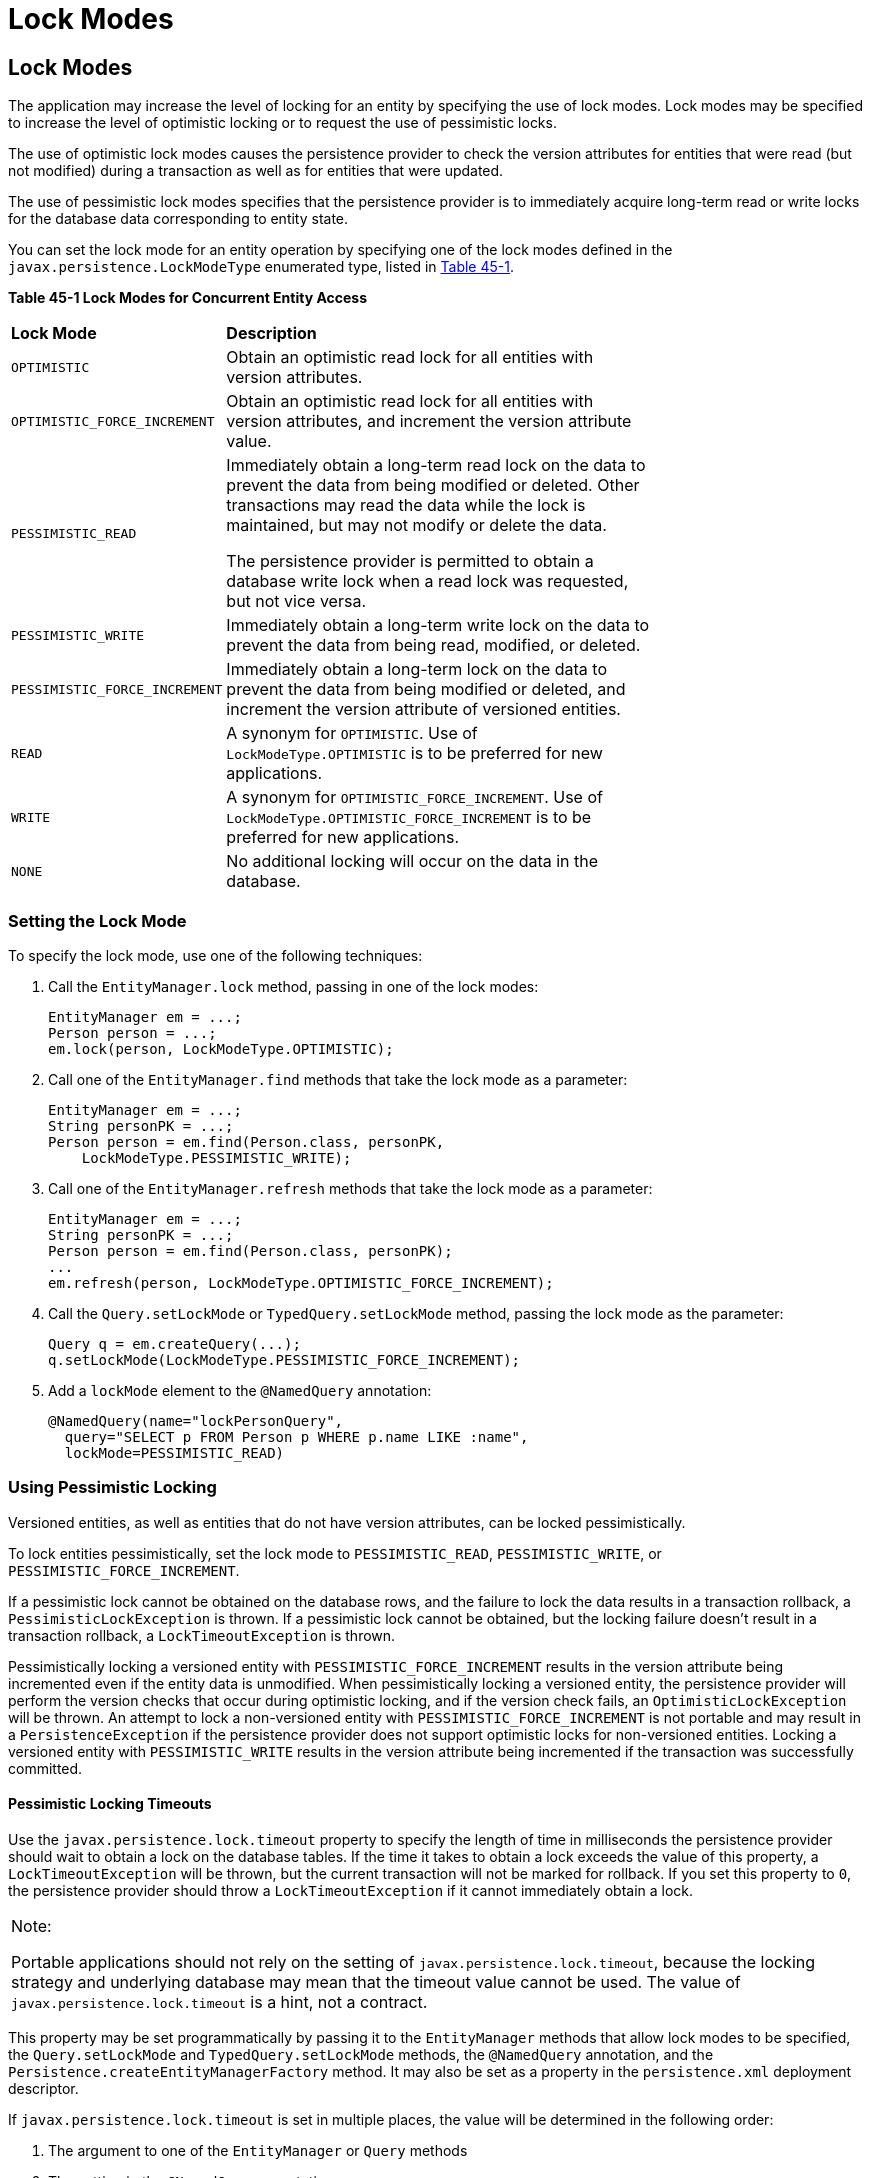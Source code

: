 = Lock Modes


[[GKJIU]][[lock-modes]]

Lock Modes
----------

The application may increase the level of locking for an entity by
specifying the use of lock modes. Lock modes may be specified to
increase the level of optimistic locking or to request the use of
pessimistic locks.

The use of optimistic lock modes causes the persistence provider to
check the version attributes for entities that were read (but not
modified) during a transaction as well as for entities that were
updated.

The use of pessimistic lock modes specifies that the persistence
provider is to immediately acquire long-term read or write locks for the
database data corresponding to entity state.

You can set the lock mode for an entity operation by specifying one of
the lock modes defined in the `javax.persistence.LockModeType`
enumerated type, listed in link:#GKJIE[Table 45-1].

[[sthref183]][[GKJIE]]

*Table 45-1 Lock Modes for Concurrent Entity Access*

[width="75%",cols="25%,50%"]
|=======================================================================
|*Lock Mode* |*Description*
|`OPTIMISTIC` |Obtain an optimistic read lock for all entities with
version attributes.

|`OPTIMISTIC_FORCE_INCREMENT` |Obtain an optimistic read lock for all
entities with version attributes, and increment the version attribute
value.

|`PESSIMISTIC_READ` a|
Immediately obtain a long-term read lock on the data to prevent the data
from being modified or deleted. Other transactions may read the data
while the lock is maintained, but may not modify or delete the data.

The persistence provider is permitted to obtain a database write lock
when a read lock was requested, but not vice versa.

|`PESSIMISTIC_WRITE` |Immediately obtain a long-term write lock on the
data to prevent the data from being read, modified, or deleted.

|`PESSIMISTIC_FORCE_INCREMENT` |Immediately obtain a long-term lock on
the data to prevent the data from being modified or deleted, and
increment the version attribute of versioned entities.

|`READ` |A synonym for `OPTIMISTIC`. Use of `LockModeType.OPTIMISTIC` is
to be preferred for new applications.

|`WRITE` |A synonym for `OPTIMISTIC_FORCE_INCREMENT`. Use of
`LockModeType.OPTIMISTIC_FORCE_INCREMENT` is to be preferred for new
applications.

|`NONE` |No additional locking will occur on the data in the database.
|=======================================================================


[[GKJIK]][[setting-the-lock-mode]]

Setting the Lock Mode
~~~~~~~~~~~~~~~~~~~~~

To specify the lock mode, use one of the following techniques:

1.  Call the `EntityManager.lock` method, passing in one of the lock
modes:
+
[source,oac_no_warn]
----
EntityManager em = ...;
Person person = ...;
em.lock(person, LockModeType.OPTIMISTIC);
----
2.  Call one of the `EntityManager.find` methods that take the lock mode
as a parameter:
+
[source,oac_no_warn]
----
EntityManager em = ...;
String personPK = ...;
Person person = em.find(Person.class, personPK,
    LockModeType.PESSIMISTIC_WRITE);
----
3.  Call one of the `EntityManager.refresh` methods that take the lock
mode as a parameter:
+
[source,oac_no_warn]
----
EntityManager em = ...;
String personPK = ...;
Person person = em.find(Person.class, personPK);
...
em.refresh(person, LockModeType.OPTIMISTIC_FORCE_INCREMENT);
----
4.  Call the `Query.setLockMode` or `TypedQuery.setLockMode` method,
passing the lock mode as the parameter:
+
[source,oac_no_warn]
----
Query q = em.createQuery(...);
q.setLockMode(LockModeType.PESSIMISTIC_FORCE_INCREMENT);
----
5.  Add a `lockMode` element to the `@NamedQuery` annotation:
+
[source,oac_no_warn]
----
@NamedQuery(name="lockPersonQuery",
  query="SELECT p FROM Person p WHERE p.name LIKE :name",
  lockMode=PESSIMISTIC_READ)
----

[[GKJIL]][[using-pessimistic-locking]]

Using Pessimistic Locking
~~~~~~~~~~~~~~~~~~~~~~~~~

Versioned entities, as well as entities that do not have version
attributes, can be locked pessimistically.

To lock entities pessimistically, set the lock mode to
`PESSIMISTIC_READ`, `PESSIMISTIC_WRITE`, or
`PESSIMISTIC_FORCE_INCREMENT`.

If a pessimistic lock cannot be obtained on the database rows, and the
failure to lock the data results in a transaction rollback, a
`PessimisticLockException` is thrown. If a pessimistic lock cannot be
obtained, but the locking failure doesn't result in a transaction
rollback, a `LockTimeoutException` is thrown.

Pessimistically locking a versioned entity with
`PESSIMISTIC_FORCE_INCREMENT` results in the version attribute being
incremented even if the entity data is unmodified. When pessimistically
locking a versioned entity, the persistence provider will perform the
version checks that occur during optimistic locking, and if the version
check fails, an `OptimisticLockException` will be thrown. An attempt to
lock a non-versioned entity with `PESSIMISTIC_FORCE_INCREMENT` is not
portable and may result in a `PersistenceException` if the persistence
provider does not support optimistic locks for non-versioned entities.
Locking a versioned entity with `PESSIMISTIC_WRITE` results in the
version attribute being incremented if the transaction was successfully
committed.

[[GKJLQ]][[pessimistic-locking-timeouts]]

Pessimistic Locking Timeouts
^^^^^^^^^^^^^^^^^^^^^^^^^^^^

Use the `javax.persistence.lock.timeout` property to specify the length
of time in milliseconds the persistence provider should wait to obtain a
lock on the database tables. If the time it takes to obtain a lock
exceeds the value of this property, a `LockTimeoutException` will be
thrown, but the current transaction will not be marked for rollback. If
you set this property to `0`, the persistence provider should throw a
`LockTimeoutException` if it cannot immediately obtain a lock.


[width="100%",cols="100%",]
|=======================================================================
a|
Note:

Portable applications should not rely on the setting of
`javax.persistence.lock.timeout`, because the locking strategy and
underlying database may mean that the timeout value cannot be used. The
value of `javax.persistence.lock.timeout` is a hint, not a contract.

|=======================================================================


This property may be set programmatically by passing it to the
`EntityManager` methods that allow lock modes to be specified, the
`Query.setLockMode` and `TypedQuery.setLockMode` methods, the
`@NamedQuery` annotation, and the
`Persistence.createEntityManagerFactory` method. It may also be set as a
property in the `persistence.xml` deployment descriptor.

If `javax.persistence.lock.timeout` is set in multiple places, the value
will be determined in the following order:

1.  The argument to one of the `EntityManager` or `Query` methods
2.  The setting in the `@NamedQuery` annotation
3.  The argument to the `Persistence.createEntityManagerFactory` method
4.  The value in the `persistence.xml` deployment descriptor
